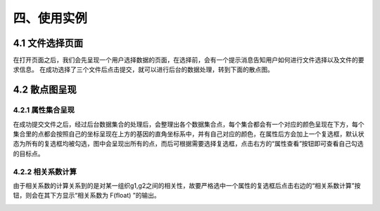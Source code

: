 四、使用实例
===============

4.1 文件选择页面
-----------------

在打开页面之后，我们会先呈现一个用户选择数据的页面，在选择前，会有一个提示消息告知用户如何进行文件选择以及文件的要求信息。
在成功选择了三个文件后点击提交，就可以进行后台的数据处理，转到下面的散点图。

.. image:: image/file_chose.png

4.2 散点图呈现
---------------

4.2.1 属性集合呈现
~~~~~~~~~~~~~~~~~~
在成功提交文件之后，经过后台数据集合的处理后，会整理出各个数据集合点，每个集合都会有一个对应的颜色呈现在下方，每个集合里的点都会按照自己的坐标呈现在上方的基因的直角坐标系中，并有自己对应的颜色，在属性后方会加上一个复选框，默认状态为所有的复选框均被勾选，图中会呈现出所有的点，而后可根据需要选择复选框，点击右方的“属性查看”按钮即可查看自己勾选的目标点。

4.2.2 相关系数计算
~~~~~~~~~~~~~~~~~~~
由于相关系数的计算关系到的是对某一组织g1,g2之间的相关性，故要严格选中一个属性的复选框后点击右边的“相关系数计算”按钮，则会在其下方显示“相关系数为  F(float)  ”的输出。

.. image:: image/Scatter-plot.png
